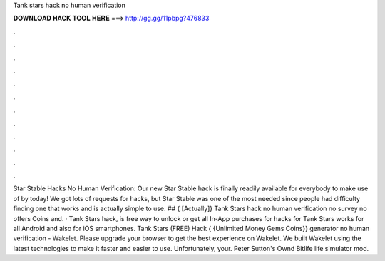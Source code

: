 Tank stars hack no human verification

𝐃𝐎𝐖𝐍𝐋𝐎𝐀𝐃 𝐇𝐀𝐂𝐊 𝐓𝐎𝐎𝐋 𝐇𝐄𝐑𝐄 ===> http://gg.gg/11pbpg?476833

.

.

.

.

.

.

.

.

.

.

.

.

Star Stable Hacks No Human Verification: Our new Star Stable hack is finally readily available for everybody to make use of by today! We got lots of requests for hacks, but Star Stable was one of the most needed since people had difficulty finding one that works and is actually simple to use. ## { [Actually]} Tank Stars hack no human verification no survey no offers Coins and. · Tank Stars hack, is free way to unlock or get all In-App purchases for  hacks for Tank Stars works for all Android and also for iOS smartphones. Tank Stars (FREE) Hack { {Unlimited Money Gems Coins}} generator no human verification - Wakelet. Please upgrade your browser to get the best experience on Wakelet. We built Wakelet using the latest technologies to make it faster and easier to use. Unfortunately, your. Peter Sutton's Ownd Bitlife life simulator mod.